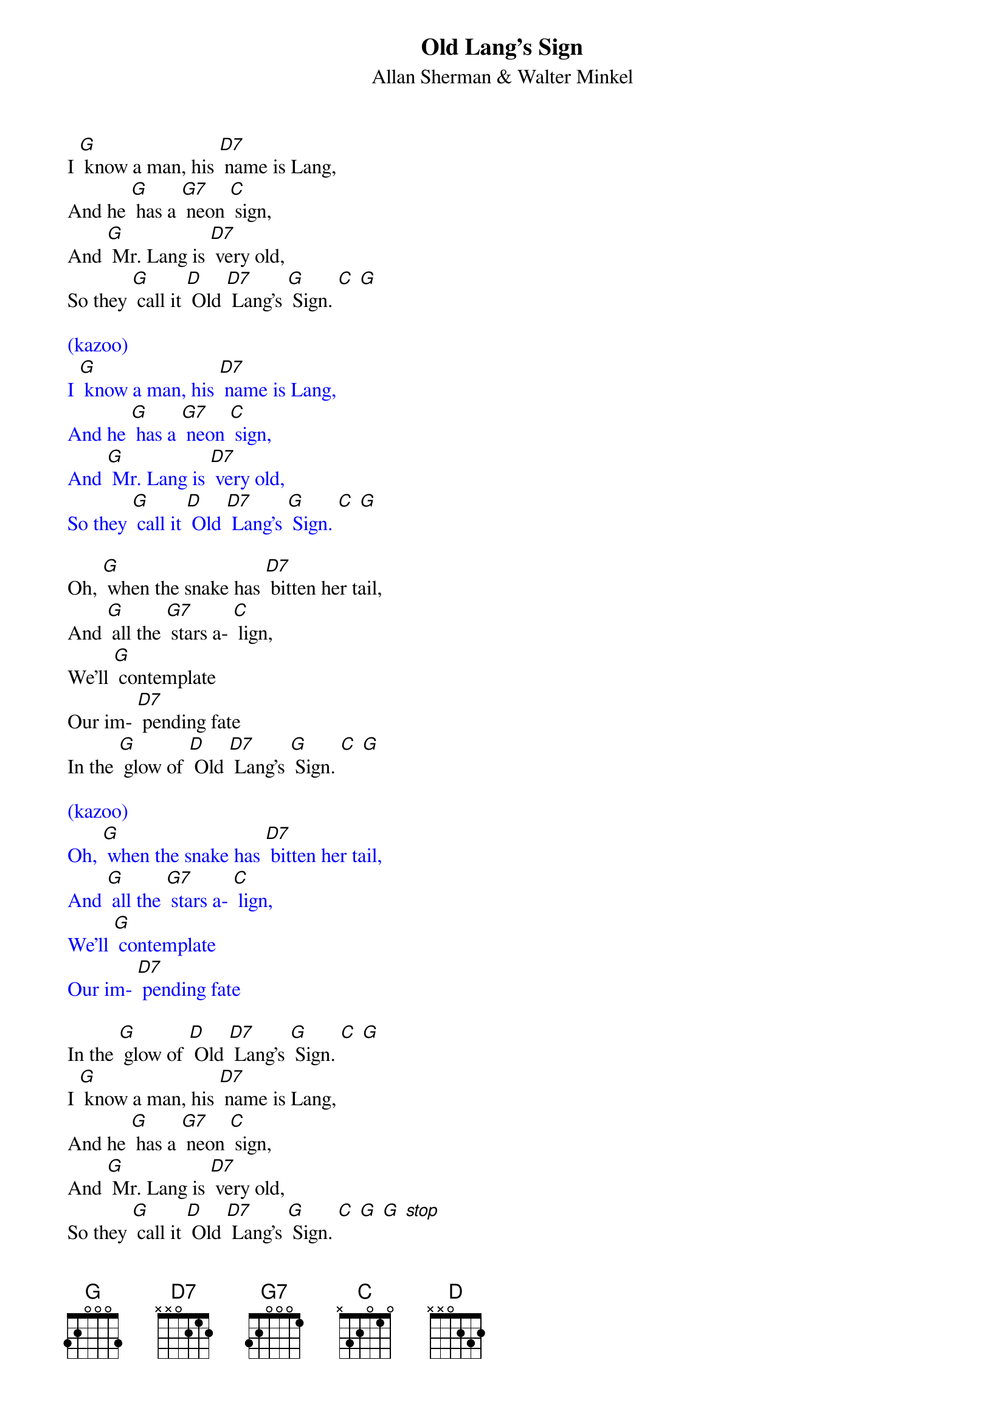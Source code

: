 {t: Old Lang's Sign}
{st: Allan Sherman & Walter Minkel}

I [G] know a man, his [D7] name is Lang,
And he [G] has a [G7] neon [C] sign,
And [G] Mr. Lang is [D7] very old,
So they [G] call it [D] Old [D7] Lang's [G] Sign. [C] [G]

{textcolour: blue}
(kazoo)
I [G] know a man, his [D7] name is Lang,
And he [G] has a [G7] neon [C] sign,
And [G] Mr. Lang is [D7] very old,
So they [G] call it [D] Old [D7] Lang's [G] Sign. [C] [G]
{textcolour}

Oh, [G] when the snake has [D7] bitten her tail,
And [G] all the [G7] stars a- [C] lign,
We'll [G] contemplate
Our im- [D7] pending fate
In the [G] glow of [D] Old [D7] Lang's [G] Sign. [C] [G]

{textcolour: blue}
(kazoo)
Oh, [G] when the snake has [D7] bitten her tail,
And [G] all the [G7] stars a- [C] lign,
We'll [G] contemplate
Our im- [D7] pending fate
{textcolour}

In the [G] glow of [D] Old [D7] Lang's [G] Sign. [C] [G]
I [G] know a man, his [D7] name is Lang,
And he [G] has a [G7] neon [C] sign,
And [G] Mr. Lang is [D7] very old,
So they [G] call it [D] Old [D7] Lang's [G] Sign. [C] [G] [G] [stop]
